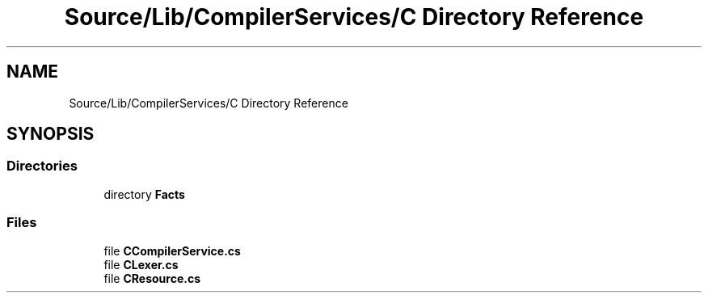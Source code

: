 .TH "Source/Lib/CompilerServices/C Directory Reference" 3 "Version 1.0.0" "Luthetus.Ide" \" -*- nroff -*-
.ad l
.nh
.SH NAME
Source/Lib/CompilerServices/C Directory Reference
.SH SYNOPSIS
.br
.PP
.SS "Directories"

.in +1c
.ti -1c
.RI "directory \fBFacts\fP"
.br
.in -1c
.SS "Files"

.in +1c
.ti -1c
.RI "file \fBCCompilerService\&.cs\fP"
.br
.ti -1c
.RI "file \fBCLexer\&.cs\fP"
.br
.ti -1c
.RI "file \fBCResource\&.cs\fP"
.br
.in -1c
